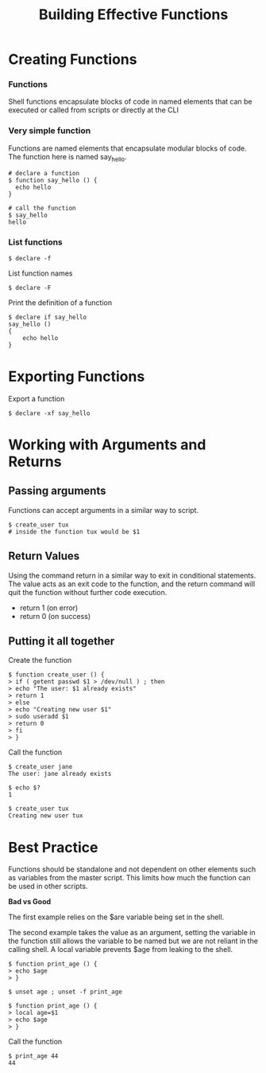 #+title: Building Effective Functions

* Creating Functions

*** Functions

Shell functions encapsulate blocks of code in named elements that can be
executed or called from scripts or directly at the CLI

*** Very simple function

Functions are named elements that encapsulate modular blocks of code.
The function here is named say_hello.

#+begin_src shell
# declare a function
$ function say_hello () {
  echo hello
}

# call the function
$ say_hello
hello
#+end_src

*** List functions

#+begin_src shell
$ declare -f
#+end_src

List function names

#+begin_src shell
$ declare -F
#+end_src

Print the definition of a function

#+begin_src shell
$ declare if say_hello
say_hello () 
{ 
    echo hello
}
#+end_src

* Exporting Functions

Export a function

#+begin_src shell
$ declare -xf say_hello
#+end_src

* Working with Arguments and Returns

** Passing arguments

Functions can accept arguments in a similar way to script.

#+begin_src shell
$ create_user tux
# inside the function tux would be $1
#+end_src

** Return Values

Using the command return in a similar way to exit in conditional
statements. The value acts as an exit code to the function, and the
return command will quit the function without further code execution.

- return 1 (on error)
- return 0 (on success)

** Putting it all together

Create the function

#+begin_src shell
$ function create_user () {
> if ( getent passwd $1 > /dev/null ) ; then
> echo "The user: $1 already exists"
> return 1
> else 
> echo "Creating new user $1"
> sudo useradd $1
> return 0
> fi
> }
#+end_src

Call the function

#+begin_src shell
$ create_user jane
The user: jane already exists

$ echo $?
1

$ create_user tux
Creating new user tux
#+end_src

* Best Practice

Functions should be standalone and not dependent on other elements such
as variables from the master script. This limits how much the function
can be used in other scripts.

*Bad vs Good*

The first example relies on the $are variable being set in the shell.

The second example takes the value as an argument, setting the variable
in the function still allows the variable to be named but we are not
reliant in the calling shell. A local variable prevents $age from
leaking to the shell.

#+begin_src shell
$ function print_age () {
> echo $age
> }
#+end_src

#+begin_src shell
$ unset age ; unset -f print_age

$ function print_age () {
> local age=$1
> echo $age
> }
#+end_src

Call the function

#+begin_src shell
$ print_age 44
44
#+end_src
